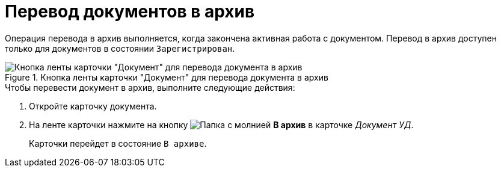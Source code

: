 = Перевод документов в архив

Операция перевода в архив выполняется, когда закончена активная работа с документом. Перевод в архив доступен только для документов в состоянии `Зарегистрирован`.

.Кнопка ленты карточки "Документ" для перевода документа в архив
image::archive-document.png[Кнопка ленты карточки "Документ" для перевода документа в архив]

.Чтобы перевести документ в архив, выполните следующие действия:
. Откройте карточку документа.
. На ленте карточки нажмите на кнопку image:buttons/archive.png[Папка с молнией] *В архив* в карточке _Документ УД_.
+
Карточки перейдет в состояние `В архиве`.
